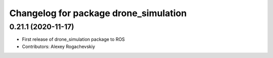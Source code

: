 ^^^^^^^^^^^^^^^^^^^^^^^^^^^^^^^^^^^^^^^
Changelog for package drone_simulation
^^^^^^^^^^^^^^^^^^^^^^^^^^^^^^^^^^^^^^^

0.21.1 (2020-11-17)
-------------------
* First release of drone_simulation package to ROS
* Contributors: Alexey Rogachevskiy
